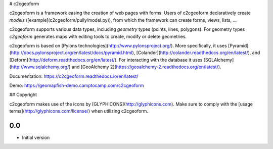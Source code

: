 # c2cgeoform

c2cgeoform is a framework easing the creation of web pages with forms. Users
of c2cgeoform declaratively create *models*
([example](c2cgeoform/pully/model.py)), from which the framework
can create forms, views, lists, …

c2cgeoform supports various data types, including *geometry* types (points,
lines, polygons). For geometry types `c2geoform` generates maps with editing
tools to create, modify or delete geometries.

c2cgeoform is based on [Pylons technologies](http://www.pylonsproject.org/).
More specifically, it uses
[Pyramid](http://docs.pylonsproject.org/en/latest/docs/pyramid.html),
[Colander](http://colander.readthedocs.org/en/latest/), and
[Deform](http://deform.readthedocs.org/en/latest/). For interacting with the
database it uses [SQLAlchemy](http://www.sqlalchemy.org/) and
[GeoAlchemy 2](https://geoalchemy-2.readthedocs.org/en/latest/).

Documentation: https://c2cgeoform.readthedocs.io/en/latest/

Demo: https://geomapfish-demo.camptocamp.com/c2cgeoform

## Copyright

c2cgeoform makes use of the icons by [GLYPHICONS](http://glyphicons.com).
Make sure to comply with the [usage terms](http://glyphicons.com/license/) when
utilizing c2cgeoform.


0.0
---

-  Initial version


